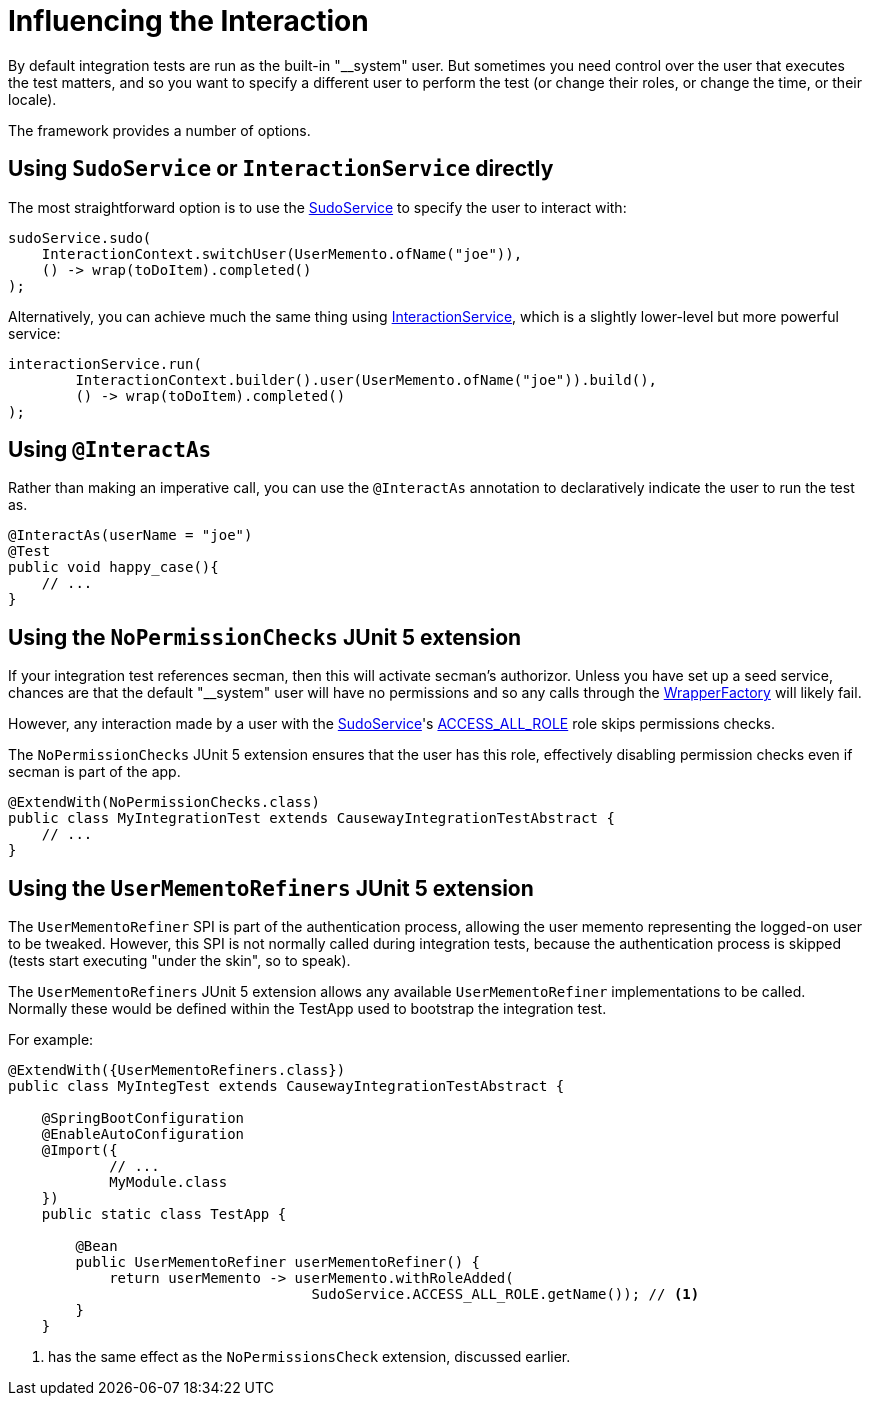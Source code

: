 = Influencing the Interaction

:Notice: Licensed to the Apache Software Foundation (ASF) under one or more contributor license agreements. See the NOTICE file distributed with this work for additional information regarding copyright ownership. The ASF licenses this file to you under the Apache License, Version 2.0 (the "License"); you may not use this file except in compliance with the License. You may obtain a copy of the License at. http://www.apache.org/licenses/LICENSE-2.0 . Unless required by applicable law or agreed to in writing, software distributed under the License is distributed on an "AS IS" BASIS, WITHOUT WARRANTIES OR  CONDITIONS OF ANY KIND, either express or implied. See the License for the specific language governing permissions and limitations under the License.

By default integration tests are run as the built-in "__system" user.
But sometimes you need control over the user that executes the test matters, and so you want to specify a different user to perform the test (or change their roles, or change the time, or their locale).

The framework provides a number of options.

== Using `SudoService` or `InteractionService` directly

The most straightforward option is to use the xref:refguide:applib:index/services/sudo/SudoService.adoc[SudoService] to specify the user to interact with:

[source,java]
----
sudoService.sudo(
    InteractionContext.switchUser(UserMemento.ofName("joe")),
    () -> wrap(toDoItem).completed()
);
----

Alternatively, you can achieve much the same thing using xref:refguide:applib:index/services/iactnlayer/InteractionService.adoc[InteractionService], which is a slightly lower-level but more powerful service:

[source,java]
----
interactionService.run(
        InteractionContext.builder().user(UserMemento.ofName("joe")).build(),
        () -> wrap(toDoItem).completed()
);
----

== Using `@InteractAs`

Rather than making an imperative call, you can use the `@InteractAs` annotation to declaratively indicate the user to run the test as.

[source,java]
----
@InteractAs(userName = "joe")
@Test
public void happy_case(){
    // ...
}
----

== Using the `NoPermissionChecks` JUnit 5 extension

If your integration test references secman, then this will activate secman's authorizor.
Unless you have set up a seed service, chances are that the default "__system" user will have no permissions and so any calls through the xref:refguide:applib:index/services/wrapper/WrapperFactory.adoc[WrapperFactory] will likely fail.

However, any interaction made by a user with the xref:refguide:applib:index/services/sudo/SudoService.adoc[SudoService]'s xref:refguide:applib:index/services/sudo/SudoService.adoc#ACCESS_ALL_ROLE[ACCESS_ALL_ROLE] role skips permissions checks.

The `NoPermissionChecks` JUnit 5 extension ensures that the user has this role, effectively disabling permission checks even if secman is part of the app.

[source,java]
----
@ExtendWith(NoPermissionChecks.class)
public class MyIntegrationTest extends CausewayIntegrationTestAbstract {
    // ...
}
----

== Using the `UserMementoRefiners` JUnit 5 extension

The `UserMementoRefiner` SPI is part of the authentication process, allowing the user memento representing the logged-on user to be tweaked.
However, this SPI is not normally called during integration tests, because the authentication process is skipped (tests start executing "under the skin", so to speak).

The `UserMementoRefiners` JUnit 5 extension allows any available `UserMementoRefiner` implementations to be called.
Normally these would be defined within the TestApp used to bootstrap the integration test.

For example:

[source,java]
----
@ExtendWith({UserMementoRefiners.class})
public class MyIntegTest extends CausewayIntegrationTestAbstract {

    @SpringBootConfiguration
    @EnableAutoConfiguration
    @Import({
            // ...
            MyModule.class
    })
    public static class TestApp {

        @Bean
        public UserMementoRefiner userMementoRefiner() {
            return userMemento -> userMemento.withRoleAdded(
                                    SudoService.ACCESS_ALL_ROLE.getName()); // <.>
        }
    }
----
<.> has the same effect as the `NoPermissionsCheck` extension, discussed earlier.


